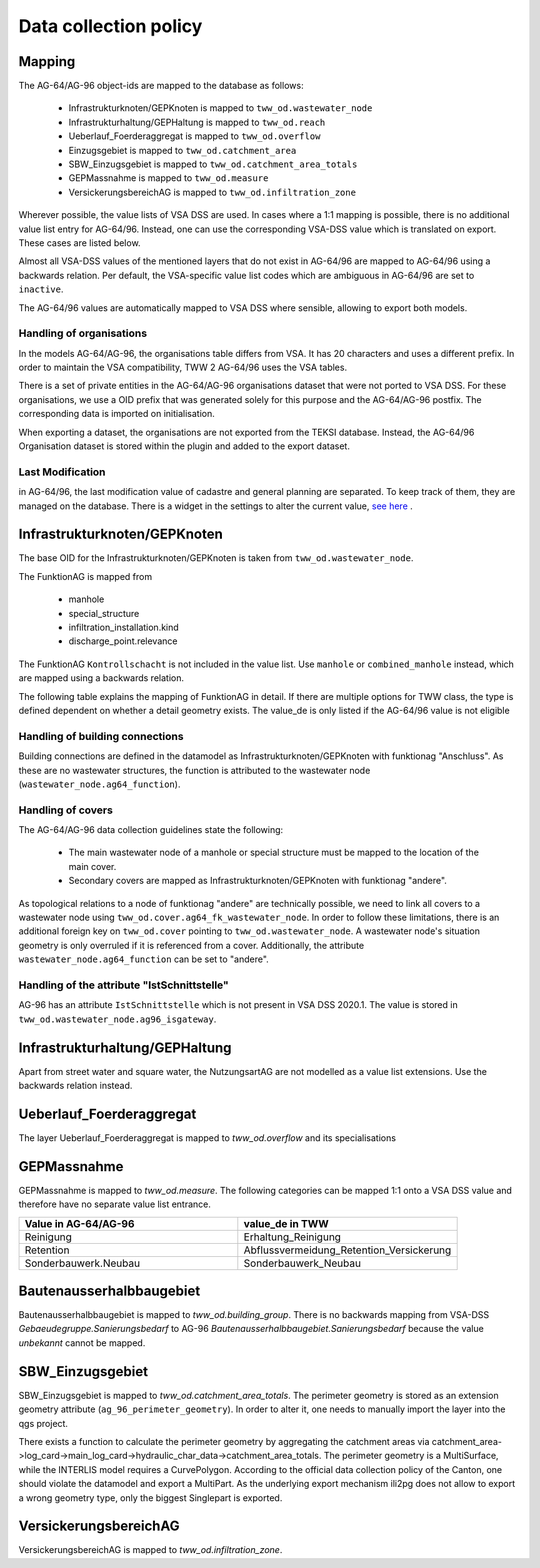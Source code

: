 .. _data_collection_policy_agxx:

Data collection policy
=======================

Mapping
-----------

The AG-64/AG-96 object-ids are mapped to the database as follows:

 * Infrastrukturknoten/GEPKnoten is mapped to ``tww_od.wastewater_node``
 * Infrastrukturhaltung/GEPHaltung is mapped to ``tww_od.reach``
 * Ueberlauf_Foerderaggregat is mapped to ``tww_od.overflow``
 * Einzugsgebiet is mapped to ``tww_od.catchment_area``
 * SBW_Einzugsgebiet is mapped to ``tww_od.catchment_area_totals``
 * GEPMassnahme is mapped to ``tww_od.measure``
 * VersickerungsbereichAG is mapped to ``tww_od.infiltration_zone``

Wherever possible, the value lists of VSA DSS are used. In cases where a 1:1 mapping is possible, there is no additional value list entry for AG-64/96. Instead, one can use the corresponding VSA-DSS value which is translated on export. These cases are listed below.

Almost all VSA-DSS values of the mentioned layers that do not exist in AG-64/96 are mapped to AG-64/96 using a backwards relation. Per default, the VSA-specific value list codes which are ambiguous in AG-64/96 are set to ``inactive``.

The AG-64/96 values are automatically mapped to VSA DSS where sensible, allowing to export both models.

Handling of organisations
^^^^^^^^^^^^^^^^^^^^^^^^^
In the models AG-64/AG-96, the organisations table differs from VSA. It has 20 characters and uses a different prefix. In order to maintain the VSA compatibility, TWW 2 AG-64/96 uses the VSA tables.

There is a set of private entities in the AG-64/AG-96 organisations dataset that were not ported to VSA DSS. For these organisations, we use a OID prefix that was generated solely for this purpose and the AG-64/AG-96 postfix. The corresponding data is imported on initialisation.

When exporting a dataset, the organisations are not exported from the TEKSI database. Instead, the AG-64/96 Organisation dataset is stored within the plugin and added to the export dataset.

Last Modification
^^^^^^^^^^^^^^^^^^^^^^^^^^^^^
in AG-64/96, the last modification value of cadastre and general planning are separated. To keep track of them, they are managed on the database. There is a widget in the settings to alter the current value, `see here <./plugin_setup_agxx.html>`_ .


Infrastrukturknoten/GEPKnoten
------------------------------

The base OID for the Infrastrukturknoten/GEPKnoten is taken from ``tww_od.wastewater_node``.

The FunktionAG is mapped from

  * manhole
  * special_structure
  * infiltration_installation.kind
  * discharge_point.relevance

The FunktionAG ``Kontrollschacht`` is not included in the value list. Use ``manhole`` or ``combined_manhole`` instead, which are mapped using a backwards relation.

The following table explains the mapping of FunktionAG in detail. If there are multiple options for TWW class, the type is defined dependent on whether a detail geometry exists. The value_de is only listed if the AG-64/96 value is not eligible

.. list-table::
   :widths: 30 45 25
   :header-rows: 1

   * - Value in AG-64/AG-96
     - structure type
     - Comment
   * - abflussloseGrube
     - special_structure
     -
   * - Absturzbauwerk
     - special_structure / manhole
     -
   * - Abwasserfaulraum
     - special_structure
     -
   * - Abwasserreinigungsanlage
     - wwtp_structure
     - any kind
   * - andere
     - special_structure / manhole / wastewater_node.ag64_function
     -
   * - Anschluss
     - wastewater_node.ag64_function
     -
   * - Be_Entlueftung
     - special_structure / manhole
     -
   * - Bodenablauf
     - manhole
     -
   * - Dachwasserschacht
     - manhole
     -
   * - Duekerkammer
     - special_structure
     -
   * - Duekeroberhaupt
     - special_structure
     -
   * - Einlaufschacht
     - manhole
     -
   * - Einleitstelle_gewaesserrelevant
     - discharge_point
     - gewaesserrelevant
   * - Einleitstelle_nicht_gewaesserrelevant
     - discharge_point
     - nicht_gewaesserrelevant
   * - Entwaesserungsrinne
     - manhole
     -
   * - Faulgrube
     - special_structure
     -
   * - Gelaendemulde
     - special_structure
     -
   * - Geleiseschacht
     - manhole
     -
   * - Geschiebefang
     - special_structure
     -
   * - Guellegrube
     - special_structure
     -
   * - Klaergrube
     - special_structure
     -
     -
   * - Kontrollschacht
     - special_structure / manhole
     - use Kontroll-Einstiegschacht or Kombischacht
   * - Leitungsknoten
     - no wastewater structure
     -
   * - Messstelle
     - measurement not in special construction
     -
   * - Oelabscheider
     - special_structure / manhole
     -
   * - Oelrueckhaltebecken
     - special_structure
     - maps to Behandlungsanlage on DSS export
   * - Pumpwerk
     - special_structure / manhole
     -
   * - Regenbecken_Durchlaufbecken
     - special_structure
     -
   * - Regenbecken_Fangbecken
     - special_structure
     -
   * - Regenbecken_Fangkanal
     - special_structure
     -
   * - Regenbecken_Regenklaerbecken
     - special_structure
     -
   * - Regenbecken_Regenrueckhaltebecken
     - special_structure
     -
   * - Regenbecken_Regenrueckhaltekanal
     - special_structure
     -
   * - Regenbecken_Verbundbecken
     - special_structure
     -
   * - Regenueberlauf
     - special_structure / manhole
     -
   * - Regenwasserrechen
     - special_structure
     -
   * - Regenwassersieb
     - special_structure
     -
   * - Rohrbruecke
     - special_structure
     -
   * - Schlammfang
     - manhole
     - maps to Schlammsammler on DSS export
   * - Schlammsammler
     - manhole
     -
   * - Schwimmstoffabscheider
     - special_structure / manhole
     -
   * - seitlicherZugang
     - special_structure
     -
   * - Spuelschacht
     - special_structure / manhole
     -
   * - Strassenwasserbehandlungsanlage
     - special_structure
     - maps to Behandlungsanlage on DSS export
   * - Trennbauwerk
     - special_structure / manhole
     -
   * - unbekannt
     - special_structure / manhole
     -
   * - Versickerungsanlage.Versickerungsbecken
     - infiltration_installation
     -
   * - Versickerungsanlage.Kieskoerper
     - infiltration_installation
     -
   * - Versickerungsanlage.Versickerungsschacht
     - infiltration_installation
     -
   * - Versickerungsanlage.Versickerungsstrang
     - infiltration_installation
     - use Versickerungsstrang_Galerie
   * - Versickerungsanlage.Versickerungsschacht_Strang
     - infiltration_installation
     -  use Kombination_Schacht_Strang
   * - Versickerungsanlage.Retentionsfilterbecken
     - infiltration_installation
     - maps to andere_mot_Bodenpassage on DSS export
   * - Versickerungsanlage.andere
     - infiltration_installation
     - maps to unbekannt on DSS expor
   * - Versickerungsanlage.unbekannt
     - infiltration_installation
     -
   * - Vorbehandlung
     - special_structure
     - use Vorbehandlungsanlage
   * - Wirbelfallschacht
     - special_structure
     -

Handling of building connections
^^^^^^^^^^^^^^^^^^^^^^^^^^^^^^^^^^^^^
Building connections are defined in the datamodel as Infrastrukturknoten/GEPKnoten with funktionag "Anschluss". As these are no wastewater structures, the function is attributed to the wastewater node (``wastewater_node.ag64_function``).

Handling of covers
^^^^^^^^^^^^^^^^^^^^^^^^^^^^^^^^^^^^^
The AG-64/AG-96 data collection guidelines state the following:

  * The main wastewater node of a manhole or special structure must be mapped to the location of the main cover.
  * Secondary covers are mapped as Infrastrukturknoten/GEPKnoten with funktionag "andere".

As topological relations to a node of funktionag "andere" are technically possible, we need to link all covers to a wastewater node using ``tww_od.cover.ag64_fk_wastewater_node``.
In order to follow these limitations, there is an additional foreign key on ``tww_od.cover`` pointing to ``tww_od.wastewater_node``. A wastewater node's situation geometry is only overruled if it is referenced from a cover.
Additionally, the attribute ``wastewater_node.ag64_function`` can be set to "andere".

Handling of the attribute "IstSchnittstelle"
^^^^^^^^^^^^^^^^^^^^^^^^^^^^^
AG-96 has an attribute ``IstSchnittstelle`` which is not present in VSA DSS 2020.1. The value is stored in ``tww_od.wastewater_node.ag96_isgateway``.

Infrastrukturhaltung/GEPHaltung
----------------------------------

Apart from street water and square water, the NutzungsartAG are not modelled as a value list extensions. Use the backwards relation instead.


Ueberlauf_Foerderaggregat
---------------------------------

The layer Ueberlauf_Foerderaggregat is mapped to `tww_od.overflow` and its specialisations

GEPMassnahme
----------------

GEPMassnahme is mapped to `tww_od.measure`. The following categories can be mapped 1:1 onto a VSA DSS value and therefore have no separate value list entrance.

.. list-table::
   :widths: 50 50
   :header-rows: 1

   * - Value in AG-64/AG-96
     - value_de in TWW
   * - Reinigung
     - Erhaltung_Reinigung
   * - Retention
     - Abflussvermeidung_Retention_Versickerung
   * - Sonderbauwerk.Neubau
     - Sonderbauwerk_Neubau


Bautenausserhalbbaugebiet
-----------------------------

Bautenausserhalbbaugebiet is mapped to `tww_od.building_group`. There is no backwards mapping from VSA-DSS `Gebaeudegruppe.Sanierungsbedarf` to AG-96 `Bautenausserhalbbaugebiet.Sanierungsbedarf` because the value `unbekannt` cannot be mapped.

SBW_Einzugsgebiet
---------------------

SBW_Einzugsgebiet is mapped to `tww_od.catchment_area_totals`. The perimeter geometry is stored as an extension geometry attribute (``ag_96_perimeter_geometry``). In order to alter it, one needs to manually import the layer into the qgs project.

There exists a function to calculate the perimeter geometry by aggregating the catchment areas via catchment_area->log_card->main_log_card->hydraulic_char_data->catchment_area_totals.
The perimeter geometry is a MultiSurface, while the INTERLIS model requires a CurvePolygon. According to the official data collection policy of the Canton, one should violate the datamodel and export a MultiPart. As the underlying export mechanism ili2pg does not allow to export a wrong geometry type, only the biggest Singlepart is exported.

VersickerungsbereichAG
------------------------

VersickerungsbereichAG is mapped to `tww_od.infiltration_zone`.
